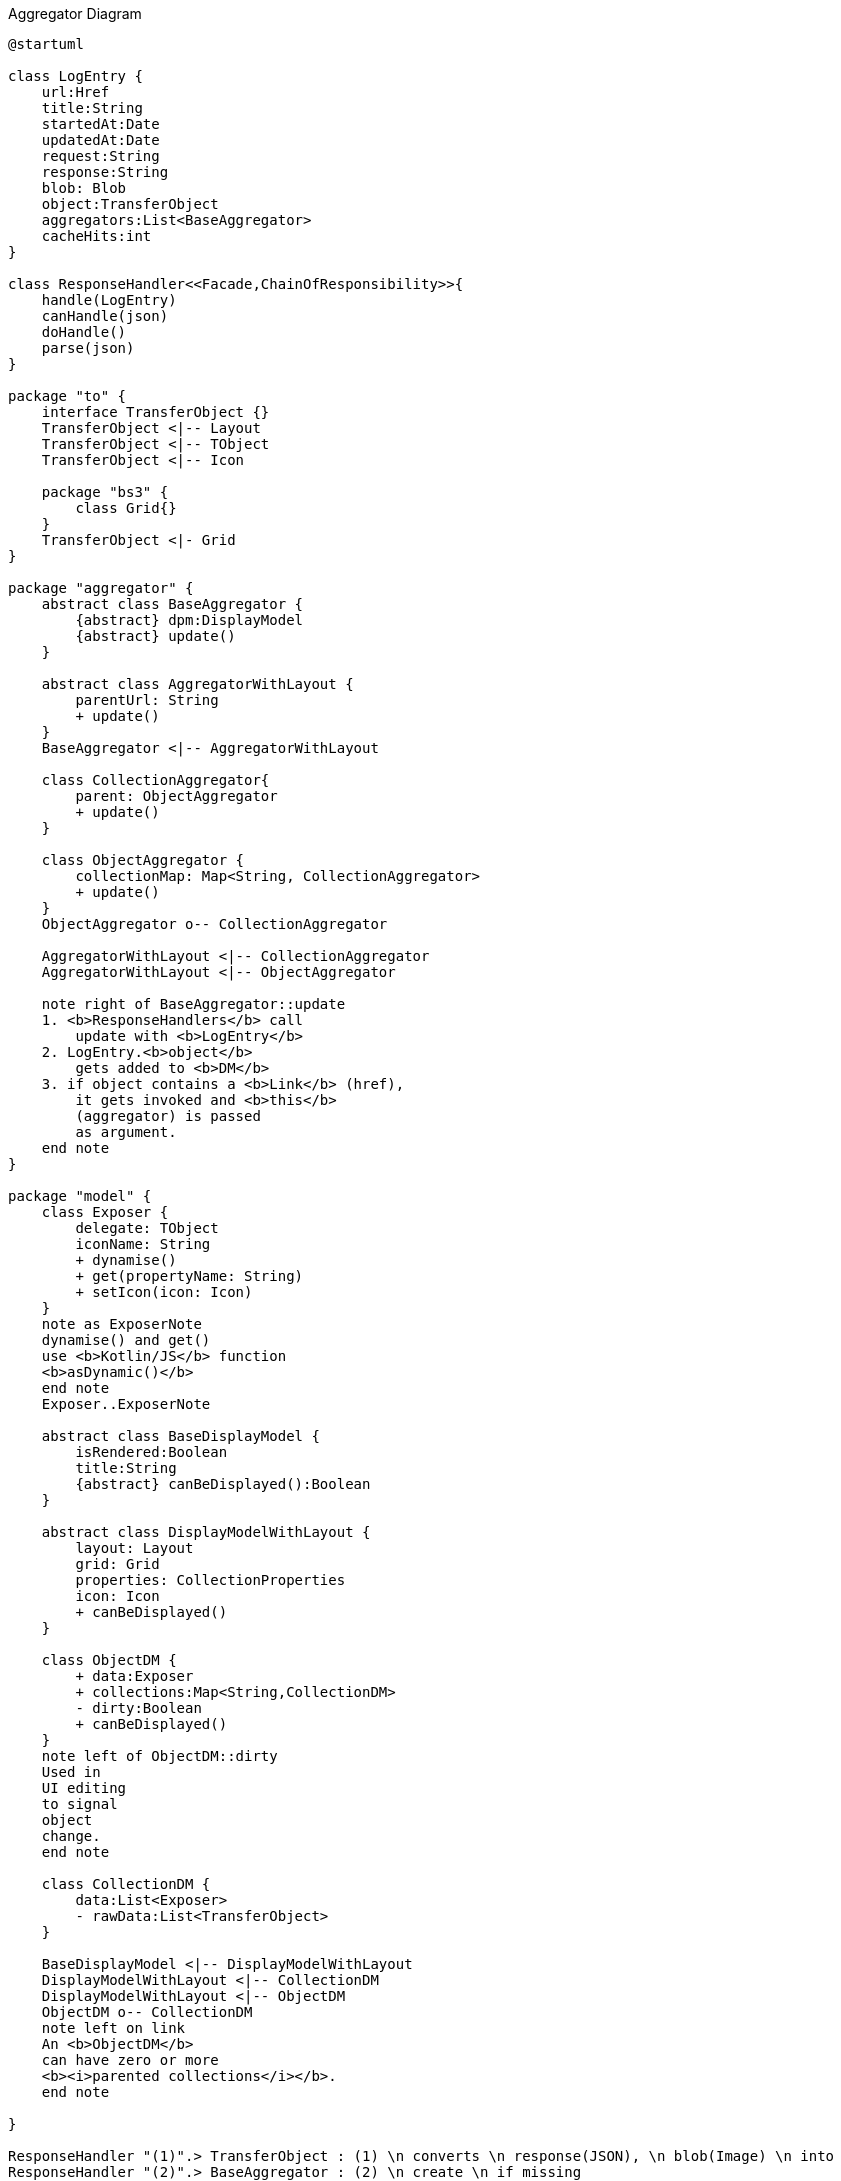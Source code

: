 :Notice: Licensed to the Apache Software Foundation (ASF) under one or more contributor license agreements. See the NOTICE file distributed with this work for additional information regarding copyright ownership. The ASF licenses this file to you under the Apache License, Version 2.0 (the "License"); you may not use this file except in compliance with the License. You may obtain a copy of the License at. http://www.apache.org/licenses/LICENSE-2.0 . Unless required by applicable law or agreed to in writing, software distributed under the License is distributed on an "AS IS" BASIS, WITHOUT WARRANTIES OR  CONDITIONS OF ANY KIND, either express or implied. See the License for the specific language governing permissions and limitations under the License.

.Aggregator Diagram
[plantuml,file="class-diagram_aggregator.png"]
----
@startuml

class LogEntry {
    url:Href
    title:String
    startedAt:Date
    updatedAt:Date
    request:String
    response:String
    blob: Blob
    object:TransferObject
    aggregators:List<BaseAggregator>
    cacheHits:int
}

class ResponseHandler<<Facade,ChainOfResponsibility>>{
    handle(LogEntry)
    canHandle(json)
    doHandle()
    parse(json)
}

package "to" {
    interface TransferObject {}
    TransferObject <|-- Layout
    TransferObject <|-- TObject
    TransferObject <|-- Icon

    package "bs3" {
        class Grid{}
    }
    TransferObject <|- Grid
}

package "aggregator" {
    abstract class BaseAggregator {
        {abstract} dpm:DisplayModel
        {abstract} update()
    }

    abstract class AggregatorWithLayout {
        parentUrl: String
        + update()
    }
    BaseAggregator <|-- AggregatorWithLayout

    class CollectionAggregator{
        parent: ObjectAggregator
        + update()
    }

    class ObjectAggregator {
        collectionMap: Map<String, CollectionAggregator>
        + update()
    }
    ObjectAggregator o-- CollectionAggregator

    AggregatorWithLayout <|-- CollectionAggregator
    AggregatorWithLayout <|-- ObjectAggregator

    note right of BaseAggregator::update
    1. <b>ResponseHandlers</b> call
        update with <b>LogEntry</b>
    2. LogEntry.<b>object</b>
        gets added to <b>DM</b>
    3. if object contains a <b>Link</b> (href),
        it gets invoked and <b>this</b>
        (aggregator) is passed
        as argument.
    end note
}

package "model" {
    class Exposer {
        delegate: TObject
        iconName: String
        + dynamise()
        + get(propertyName: String)
        + setIcon(icon: Icon)
    }
    note as ExposerNote
    dynamise() and get()
    use <b>Kotlin/JS</b> function
    <b>asDynamic()</b>
    end note
    Exposer..ExposerNote

    abstract class BaseDisplayModel {
        isRendered:Boolean
        title:String
        {abstract} canBeDisplayed():Boolean
    }

    abstract class DisplayModelWithLayout {
        layout: Layout
        grid: Grid
        properties: CollectionProperties
        icon: Icon
        + canBeDisplayed()
    }

    class ObjectDM {
        + data:Exposer
        + collections:Map<String,CollectionDM>
        - dirty:Boolean
        + canBeDisplayed()
    }
    note left of ObjectDM::dirty
    Used in
    UI editing
    to signal
    object
    change.
    end note

    class CollectionDM {
        data:List<Exposer>
        - rawData:List<TransferObject>
    }

    BaseDisplayModel <|-- DisplayModelWithLayout
    DisplayModelWithLayout <|-- CollectionDM
    DisplayModelWithLayout <|-- ObjectDM
    ObjectDM o-- CollectionDM
    note left on link
    An <b>ObjectDM</b>
    can have zero or more
    <b><i>parented collections</i></b>.
    end note

}

ResponseHandler "(1)".> TransferObject : (1) \n converts \n response(JSON), \n blob(Image) \n into
ResponseHandler "(2)".> BaseAggregator : (2) \n create \n if missing
ResponseHandler .> LogEntry  : (3) \n assign \n aggregator

BaseAggregator -> BaseDisplayModel
CollectionAggregator .> CollectionDM : uses
ObjectAggregator .> ObjectDM : uses
ObjectAggregator .> CollectionDM : uses

LogEntry -->   TransferObject : object
LogEntry "m" --> "n" BaseAggregator
Exposer  -> TObject : delegate

note top of BaseAggregator
Hierarchies of
<b>Aggregators</b> and
<b>DisplayModels</b>
<b>parallel</b> each
other
end note

note as N3
As soon as all data defining the <i><u>appearance</u></i>
(<b>Layout, Properties</b>) is available,
<b>DM</b> is passed on to <b>ViewManager</b> for rendering.
Note that <i><u>content</u></i> data may still come in and
is added to the collection in the background
(-> <b>Kotlin.mutableListOf</b>).
end note
DisplayModelWithLayout..N3

@enduml
----
